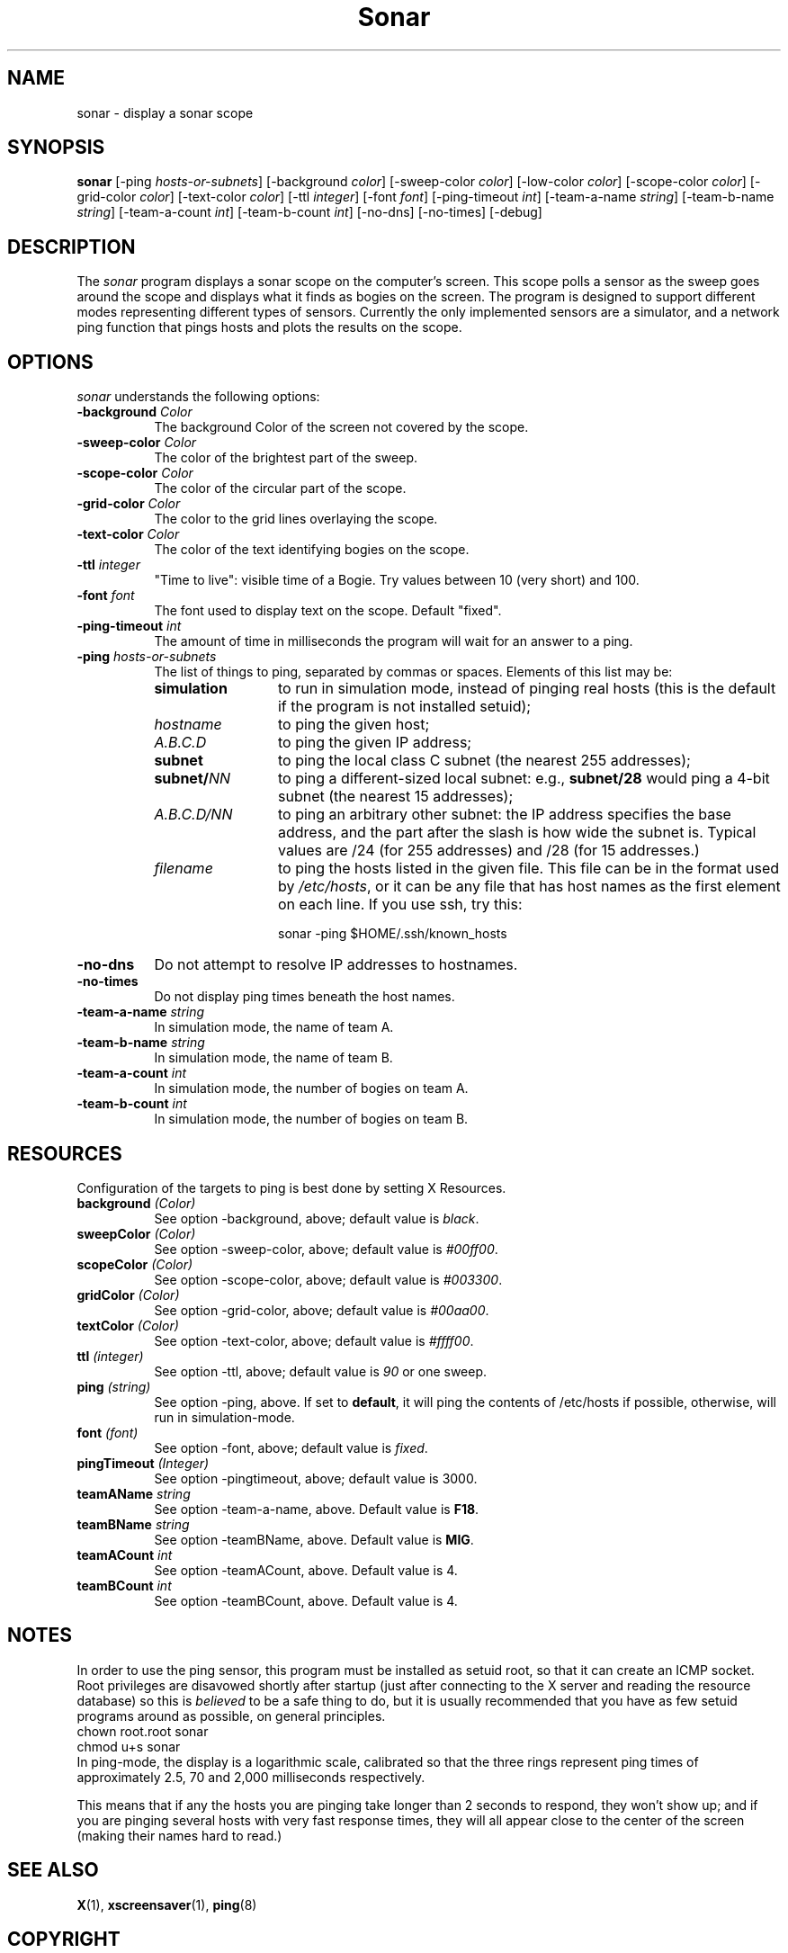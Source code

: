 .de EX		\"Begin example
.ne 5
.if n .sp 1
.if t .sp .5
.nf
.in +.5i
..
.de EE
.fi
.in -.5i
.if n .sp 1
.if t .sp .5
..
.TH Sonar 1 "3-Nov-98" "X Version 11"
.SH NAME
sonar - display a sonar scope
.SH SYNOPSIS
.B sonar
[\-ping \fIhosts-or-subnets\fP]
[\-background \fIcolor\fP]
[\-sweep\-color \fIcolor\fP]
[\-low\-color \fIcolor\fP] 
[\-scope\-color \fIcolor\fP]
[\-grid\-color \fIcolor\fP]
[\-text\-color \fIcolor\fP]
[\-ttl \fIinteger\fP]
[\-font \fIfont\fP]
[\-ping\-timeout \fIint\fP]
[\-team-a-name \fIstring\fP] 
[\-team-b-name \fIstring\fP]
[\-team-a-count \fIint\fP]
[\-team-b-count \fIint\fP]
[\-no\-dns] 
[\-no\-times] 
[\-debug] 
.SH DESCRIPTION
The \fIsonar\fP program displays a sonar scope on the computer's screen.
This scope polls a sensor as the sweep goes around the scope and displays
what it finds as bogies on the screen.  The program is designed to support
different modes representing different types of sensors.  Currently the
only implemented sensors are a simulator, and a network ping function that
pings hosts and plots the results on the scope.
.SH OPTIONS
.I sonar
understands the following options:
.TP 8
.B \-background \fIColor\fP
The background Color of the screen not covered by the scope.
.TP 8
.B \-sweep\-color \fIColor\fP
The color of the brightest part of the sweep.
.TP 8
.B \-scope\-color \fIColor\fP
The color of the circular part of the scope.
.TP 8
.B \-grid\-color \fIColor\fP
The color to the grid lines overlaying the scope.
.TP 8
.B \-text\-color \fIColor\fP
The color of the text identifying bogies on the scope.
.TP 8
.B \-ttl \fIinteger\fP
"Time to live": visible time of a Bogie. Try values between 10 (very short)
and 100. 
.TP 8
.B \-font \fIfont\fP
The font used to display text on the scope.  Default "fixed".
.TP 8
.B \-ping\-timeout \fIint\fP
The amount of time in milliseconds the program will wait for an answer
to a ping.
.TP 8
.B \-ping \fIhosts-or-subnets\fP
The list of things to ping, separated by commas or spaces. 
Elements of this list may be:
.RS 8
.TP 12
.B simulation
to run in simulation mode, instead of pinging real hosts (this is the default
if the program is not installed setuid);
.TP 12
.I hostname
to ping the given host;
.TP 12
.I A.B.C.D
to ping the given IP address;
.TP 12
.B subnet
to ping the local class C subnet (the nearest 255 addresses);
.TP 12
.B subnet/\fINN\fP
to ping a different-sized local subnet: e.g., \fBsubnet/28\fP would ping
a 4-bit subnet (the nearest 15 addresses);
.TP 12
.I A.B.C.D/NN
to ping an arbitrary other subnet: the IP address specifies the base address,
and the part after the slash is how wide the subnet is.  Typical values
are /24 (for 255 addresses) and /28 (for 15 addresses.)
.TP 12
.I filename
to ping the hosts listed in the given file.  This file can be in the
format used by \fI/etc/hosts\fP, or it can be any file that has host
names as the first element on each line.  If you use ssh, try this:

  sonar -ping $HOME/.ssh/known_hosts
.RE
.TP 8
.B \-no\-dns
Do not attempt to resolve IP addresses to hostnames.
.TP 8
.B \-no\-times
Do not display ping times beneath the host names.
.TP 8
.B \-team-a-name \fIstring\fP
In simulation mode, the name of team A.
.TP 8
.B \-team-b-name \fIstring\fP
In simulation mode, the name of team B.
.TP 8
.B \-team-a-count \fIint\fP
In simulation mode, the number of bogies on team A.
.TP 8
.B \-team-b-count \fIint\fP
In simulation mode, the number of bogies on team B.
.SH RESOURCES
Configuration of the targets to ping is best done by setting X Resources.
.PP
.TP 8
.B background \fI(Color)\fP
See option \-background, above; default value is \fIblack\fP.
.TP 8
.B sweepColor \fI(Color)\fP
See option \-sweep\-color, above; default value is \fI#00ff00\fP.
.TP 8
.B scopeColor \fI(Color)\fP
See option \-scope\-color, above; default value is \fI#003300\fP.
.TP 8
.B gridColor \fI(Color)\fP
See option \-grid\-color, above; default value is \fI#00aa00\fP.
.TP 8
.B textColor \fI(Color)\fP
See option \-text\-color, above; default value is \fI#ffff00\fP.
.TP 8
.B ttl \fI(integer)\fP
See option \-ttl, above; default value is \fI90\fP or one sweep.
.TP 8
.B ping \fI(string)\fP
See option \-ping, above.  If set to \fBdefault\fP, it will ping
the contents of /etc/hosts if possible, otherwise, will run in
simulation-mode.
.TP 8
.B font \fI(font)\fP
See option \-font, above; default value is \fIfixed\fP.
.TP 8
.B pingTimeout \fI(Integer)\fP
See option \-pingtimeout, above; default value is 3000.
.TP 8
.B teamAName \fIstring\fP
See option \-team\-a\-name, above.  Default value is \fBF18\fP.
.TP 8
.B teamBName \fIstring\fP
See option \-teamBName, above.  Default value is \fBMIG\fP.
.TP 8
.B teamACount \fIint\fP
See option \-teamACount, above.  Default value is 4.
.TP 8
.B teamBCount \fIint\fP
See option \-teamBCount, above.  Default value is 4.
.SH NOTES
In order to use the ping sensor, this program must be installed as 
setuid root, so that it can create an ICMP socket.  Root privileges
are disavowed shortly after startup (just after connecting to the
X server and reading the resource database) so this is \fIbelieved\fP
to be a safe thing to do, but it is usually recommended that you 
have as few setuid programs around as possible, on general principles.
.EX
chown root.root sonar
chmod u+s sonar
.EE
In ping-mode, the display is a logarithmic scale, calibrated so that the
three rings represent ping times of approximately 2.5, 70 and 2,000
milliseconds respectively.  

This means that if any the hosts you are pinging take longer than 2
seconds to respond, they won't show up; and if you are pinging several
hosts with very fast response times, they will all appear close to the
center of the screen (making their names hard to read.)
.SH SEE ALSO
.BR X (1),
.BR xscreensaver (1),
.BR ping (8)
.SH COPYRIGHT
Copyright \(co 1998 by Stephen Martin. <smartin@canada.com>
Copyright \(co 2000-2004 by Jamie Zawinski <jwz@jwz.org>

Permission to use, copy, modify, distribute, and sell this software and its
documentation for any purpose is hereby granted without fee, provided that
the above copyright notice appear in all copies and that both that
copyright notice and this permission notice appear in supporting
documentation.  No representations are made about the suitability of this
software for any purpose.  It is provided "as is" without express or 
implied warranty.

.SH AUTHORS
Stephen Martin <smartin@canada.com>, 3-nov-98.

Thanks to Tom Kelly for suggesting a modular approach to the sensor
among other things.

Thomas Bahls <thommy@cs.tu-berlin.de> hacked the "ttl" option, 12-jul-98.

Better subnet support and command-line processing by Jamie Zawinski, 17-Jul-00.
